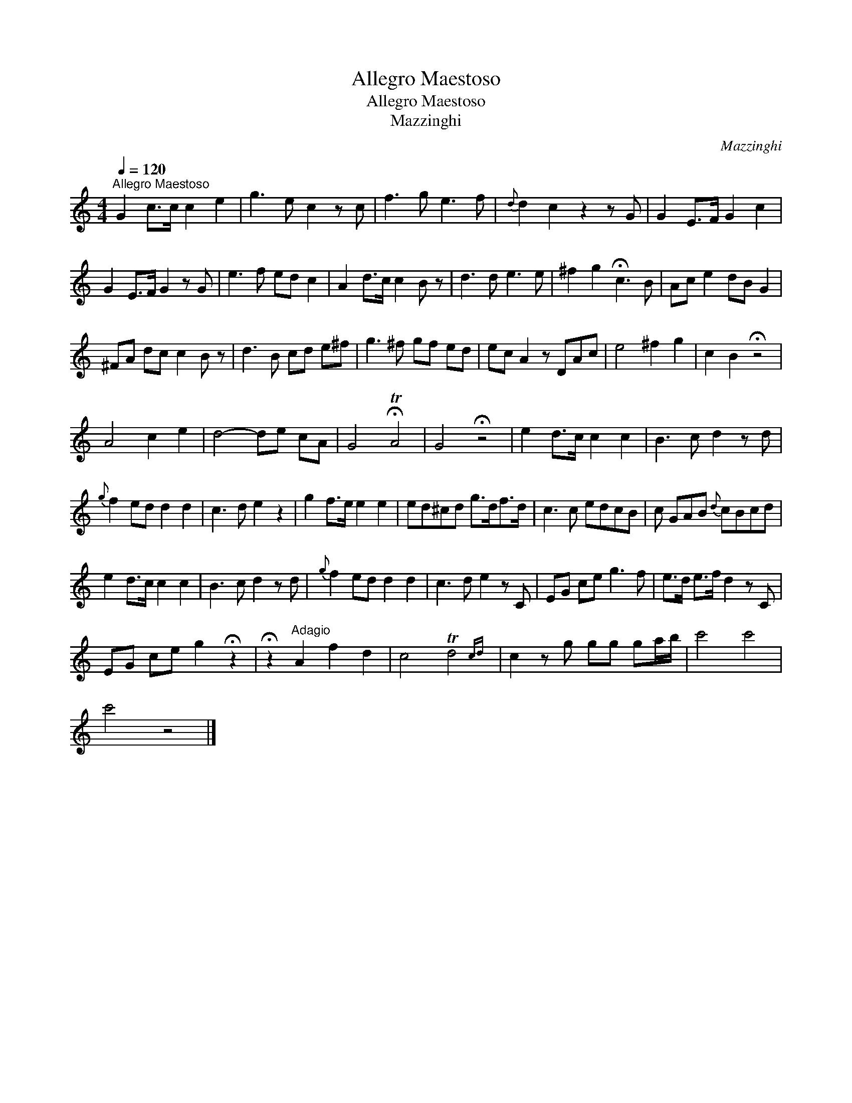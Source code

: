 X:1
T:Allegro Maestoso
T:Allegro Maestoso
T:Mazzinghi
C:Mazzinghi
L:1/8
Q:1/4=120
M:4/4
K:C
V:1 treble 
V:1
"^Allegro Maestoso" G2 c>c c2 e2 | g3 e c2 z c | f3 g e3 f |{d} d2 c2 z2 z G | G2 E>F G2 c2 | %5
 G2 E>F G2 z G | e3 f ed c2 | A2 d>c c2 B z | d3 d e3 e | ^f2 g2 !fermata!c3 B | Ac e2 dB G2 | %11
 ^FA dc c2 B z | d3 B cd e^f | g3 ^f gf ed | ec A2 z DAc | e4 ^f2 g2 | c2 B2 !fermata!z4 | %17
 A4 c2 e2 | d4- de cA | G4 !fermata!TA4 | G4 !fermata!z4 | e2 d>c c2 c2 | B3 c d2 z d | %23
{g} f2 ed d2 d2 | c3 d e2 z2 | g2 f>e e2 e2 | ed^cd g>df>d | c3 c edcB | c GAB{d} cBcd | %29
 e2 d>c c2 c2 | B3 c d2 z d |{g} f2 ed d2 d2 | c3 d e2 z C | EG ce g3 f | e>d e>f d2 z C | %35
 EG ce g2 !fermata!z2 | !fermata!z2"^Adagio" A2 f2 d2 | c4 Td4{cd} | c2 z g gg ga/b/ | c'4 c'4 | %40
 c'4 z4 |] %41

